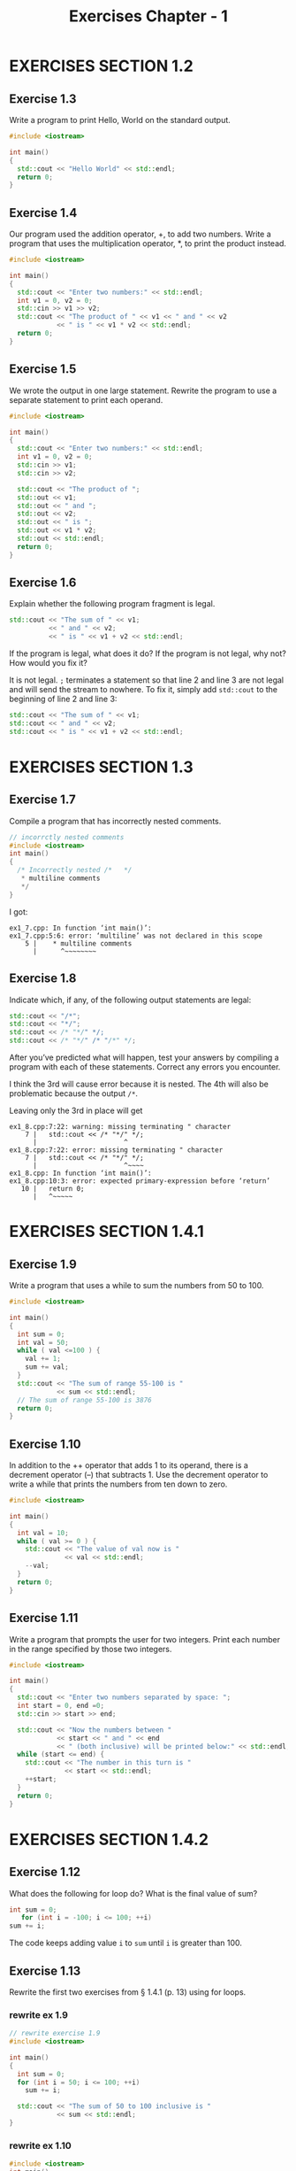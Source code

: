 #+TITLE: Exercises Chapter - 1
* EXERCISES SECTION 1.2
** Exercise 1.3
Write a program to print Hello, World on the standard output.
#+BEGIN_SRC cpp
#include <iostream>

int main()
{
  std::cout << "Hello World" << std::endl;
  return 0;
}
#+END_SRC
** Exercise 1.4
Our program used the addition operator, +, to add two numbers. Write a program that uses the multiplication operator, *, to print the product instead.
#+BEGIN_SRC cpp
#include <iostream>

int main()
{
  std::cout << "Enter two numbers:" << std::endl;
  int v1 = 0, v2 = 0;
  std::cin >> v1 >> v2;
  std::cout << "The product of " << v1 << " and " << v2
            << " is " << v1 * v2 << std::endl;
  return 0;
}
#+END_SRC
** Exercise 1.5
We wrote the output in one large statement. Rewrite the program to use
a separate statement to print each operand.
#+BEGIN_SRC cpp
#include <iostream>

int main()
{
  std::cout << "Enter two numbers:" << std::endl;
  int v1 = 0, v2 = 0;
  std::cin >> v1;
  std::cin >> v2;

  std::cout << "The product of ";
  std::out << v1;
  std::out << " and ";
  std::out << v2;
  std::out << " is ";
  std::out << v1 * v2;
  std::out << std::endl;
  return 0;
}
#+END_SRC

** Exercise 1.6
Explain whether the following program fragment is legal.
#+BEGIN_SRC cpp
std::cout << "The sum of " << v1;
          << " and " << v2;
          << " is " << v1 + v2 << std::endl;
#+END_SRC
If the program is legal, what does it do? If the program is not legal, why not? How would you fix it?

It is not legal. =;= terminates a statement so that line 2 and line 3 are not legal and will send the stream to nowhere. To fix it, simply add ~std::cout~ to the beginning of line 2 and line 3:
#+BEGIN_SRC cpp
std::cout << "The sum of " << v1;
std::cout << " and " << v2;
std::cout << " is " << v1 + v2 << std::endl;
#+END_SRC
* EXERCISES SECTION 1.3
** Exercise 1.7
Compile a program that has incorrectly nested comments.
#+BEGIN_SRC cpp
// incorrctly nested comments
#include <iostream>
int main()
{
  /* Incorrectly nested /*   */
   * multiline comments
   */
}
#+END_SRC
I got:
#+BEGIN_EXAMPLE
ex1_7.cpp: In function ‘int main()’:
ex1_7.cpp:5:6: error: ‘multiline’ was not declared in this scope
    5 |    * multiline comments
      |      ^~~~~~~~~
#+END_EXAMPLE
** Exercise 1.8
Indicate which, if any, of the following output statements are legal:
#+BEGIN_SRC cpp
std::cout << "/*";
std::cout << "*/";
std::cout << /* "*/" */;
std::cout << /* "*/" /* "/*" */;
#+END_SRC
After you’ve predicted what will happen, test your answers by compiling a program with each of these statements. Correct any errors you encounter.

I think the 3rd will cause error because it is nested. The 4th will also be problematic because the  output  =/*=.

Leaving only the 3rd in place will get
#+BEGIN_EXAMPLE
ex1_8.cpp:7:22: warning: missing terminating " character
    7 |   std::cout << /* "*/" */;
      |                      ^
ex1_8.cpp:7:22: error: missing terminating " character
    7 |   std::cout << /* "*/" */;
      |                      ^~~~~
ex1_8.cpp: In function ‘int main()’:
ex1_8.cpp:10:3: error: expected primary-expression before ‘return’
   10 |   return 0;
      |   ^~~~~~
#+END_EXAMPLE
* EXERCISES SECTION 1.4.1
** Exercise 1.9
Write a program that uses a while to sum the numbers from 50 to 100.
#+BEGIN_SRC cpp
#include <iostream>

int main()
{
  int sum = 0;
  int val = 50;
  while ( val <=100 ) {
    val += 1;
    sum += val;
  }
  std::cout << "The sum of range 55-100 is "
            << sum << std::endl;
  // The sum of range 55-100 is 3876
  return 0;
}

#+END_SRC
** Exercise 1.10
In addition to the ++ operator that adds 1 to its operand, there is a decrement operator (--) that subtracts 1. Use the decrement operator to write a while that prints the numbers from ten down to zero.
#+BEGIN_SRC cpp
#include <iostream>

int main()
{
  int val = 10;
  while ( val >= 0 ) {
    std::cout << "The value of val now is "
              << val << std::endl;
    --val;
  }
  return 0;
}
#+END_SRC
** Exercise 1.11
Write a program that prompts the user for two integers. Print each number in the range specified by those two integers.
#+BEGIN_SRC cpp
#include <iostream>

int main()
{
  std::cout << "Enter two numbers separated by space: ";
  int start = 0, end =0;
  std::cin >> start >> end;

  std::cout << "Now the numbers between "
            << start << " and " << end
            << " (both inclusive) will be printed below:" << std::endl;
  while (start <= end) {
    std::cout << "The number in this turn is "
              << start << std::endl;
    ++start;
  }
  return 0;
}
#+END_SRC
* EXERCISES SECTION 1.4.2
** Exercise 1.12
What does the following for loop do? What is the final value of sum?
#+BEGIN_SRC cpp
int sum = 0;
   for (int i = -100; i <= 100; ++i)
sum += i;
#+END_SRC
The code keeps adding value ~i~ to ~sum~ until ~i~ is greater than 100.
** Exercise 1.13
Rewrite the first two exercises from § 1.4.1 (p. 13) using for loops.
*** rewrite ex 1.9
#+BEGIN_SRC cpp
// rewrite exercise 1.9
#include <iostream>

int main()
{
  int sum = 0;
  for (int i = 50; i <= 100; ++i)
    sum += i;

  std::cout << "The sum of 50 to 100 inclusive is "
            << sum << std::endl;
}
#+END_SRC
*** rewrite ex 1.10
#+BEGIN_SRC cpp
#include <iostream>
int main()
{
  for (int val = 10; val >= 0, --val) {
    std:cout << "val is now " << val << std::endl;
  }
  return 0;
}
#+END_SRC
** Exercise 1.14
Compare and contrast the loops that used a for with those using a while. Are there advantages or disadvantages to using either form?

~for~ loops make it convenient to intro a temporary variable as a counter or index.
~while~ loops serve well when there is no need to intro any new temporary or auxiliary variables.
** Exercise 1.15
Write programs that contain the common errors discussed in the box on page 16. Familiarize yourself with the messages the compiler generates.
Ahhhh, I've written too much such sh*t and the compiler yelled at me for hundreds of times T_
* EXERCISES SECTION 1.4.3
** Exercise 1.16
Write your own version of a program that prints the sum of a set of integers read from cin.
* EXERCISES SECTION 1.4.4 - 5
** Exercise 1.17
What happens in the program presented in this section if the input val- ues are all equal? What if there are no duplicated values? See below 1.18
** Exercise 1.18
Compile and run the program from this section giving it only equal values as input. Run it again giving it values in which no number is repeated.
#+BEGIN_SRC shell
# input same numbers
./eg1_16_1.out
100 100 100 100 # Ctrl-D
# 100 occurs 4 times

# input with different numbers each time
10 20 30 40
# 10 occurs 1 times
# 20 occurs 1 times
# 30 occurs 1 times
# 40 occurs 1 times
#+END_SRC
** Exercise 1.19
Revise the program you wrote for the exercises in § 1.4.1 (p. 13) that printed a range of numbers so that it handles input in which the first number is smaller than the second.
#+BEGIN_SRC cpp
#include <iostream>

int main()
{
  int sum = 0;
  int val = 0;

  std::cout << "Enter random integers " << std::endl;
  std::cout << "But the latter should be bigger than the former. " << std::endl;
  std::cout << "Press Enter and then Ctrl-D to terminate: " << std::endl;

  if (std::cin >> val) {//Make sure we have invalid data to process
    int curr_val = val;
    std::cout << "The first number is " << curr_val << std::endl;

    while (std::cin >> val) {
      if (val > curr_val) {
        std::cout << "The number following is " << val
                  << " and it is bigger than "<< curr_val << std::endl;
      } else {
        std::cout << "Number " << val << " is smaller than its precedor "
                  << curr_val
                  << " Make sure the next number is bigger than " << val
                  << std::endl;
        curr_val = val;
      }
      // update curr_val for the next loop
      curr_val = val;
    }
  }
  return 0;
}
#+END_SRC
